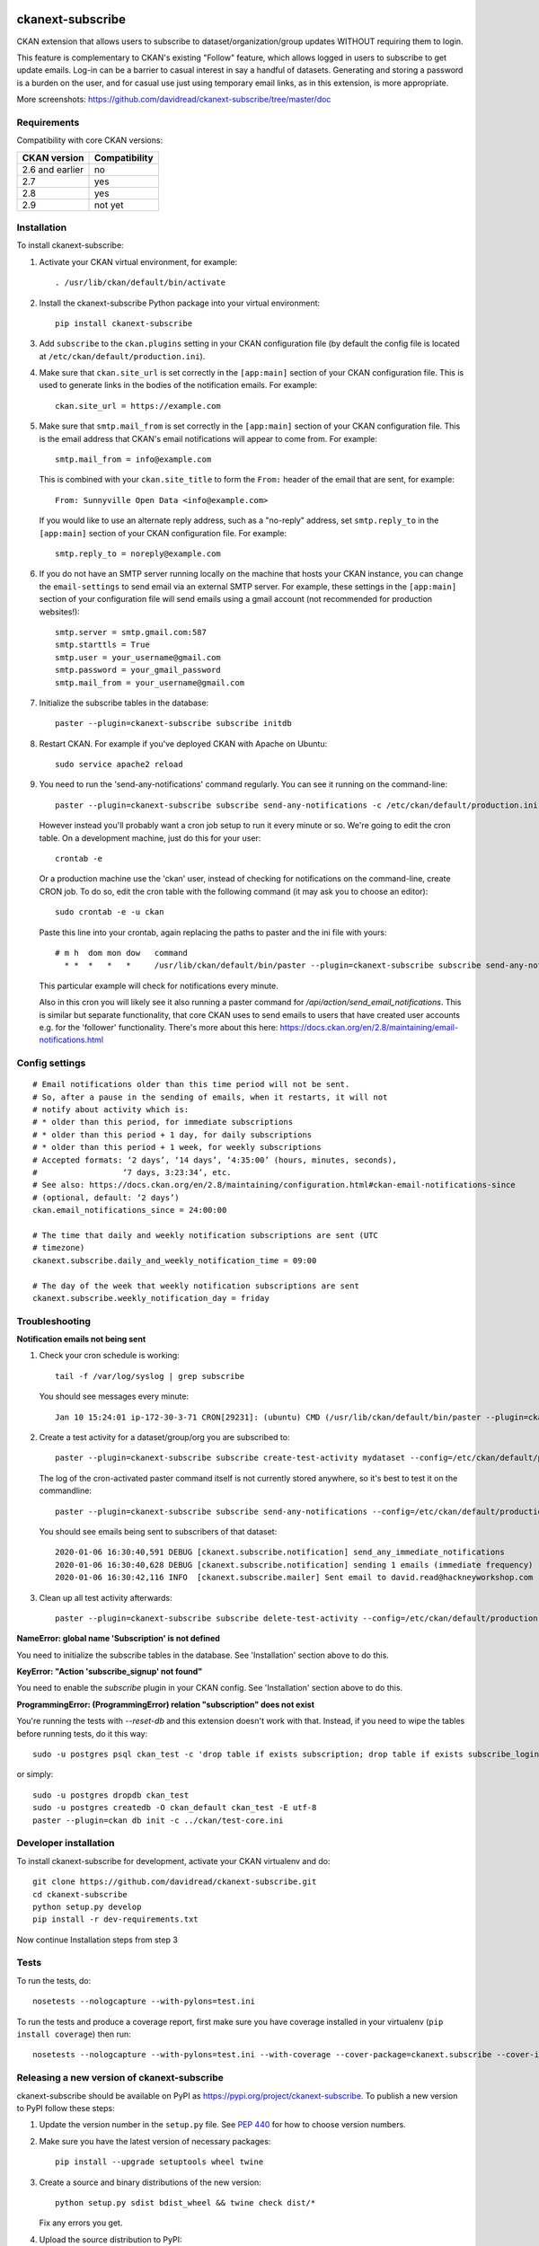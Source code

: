 .. You should enable this project on travis-ci.org and coveralls.io to make
   these badges work. The necessary Travis and Coverage config files have been
   generated for you.

.. image:: https://travis-ci.org/davidread/ckanext-subscribe.svg?branch=master
    :target: https://travis-ci.org/davidread/ckanext-subscribe

.. image:: https://coveralls.io/repos/github/davidread/ckanext-subscribe/badge.svg?branch=master
  :target: https://coveralls.io/github/davidread/ckanext-subscribe?branch=master

.. image:: https://img.shields.io/pypi/v/ckanext-subscribe.svg
    :target: https://pypi.org/project/ckanext-subscribe/
    :alt: Latest Version

.. image:: https://img.shields.io/pypi/pyversions/ckanext-subscribe.svg
    :target: https://pypi.org/project/ckanext-subscribe/
    :alt: Supported Python versions

.. image:: https://img.shields.io/pypi/status/ckanext-subscribe.svg
    :target: https://pypi.org/project/ckanext-subscribe/
    :alt: Development Status

.. image:: https://img.shields.io/pypi/l/ckanext-subscribe.svg
    :target: https://pypi.org/project/ckanext-subscribe/
    :alt: License

=================
ckanext-subscribe
=================

CKAN extension that allows users to subscribe to dataset/organization/group
updates WITHOUT requiring them to login.

This feature is complementary to CKAN's existing "Follow" feature, which allows
logged in users to subscribe to get update emails. Log-in can be a barrier to
casual interest in say a handful of datasets. Generating and storing a password
is a burden on the user, and for casual use just using temporary email links,
as in this extension, is more appropriate.

.. image:: doc/sign-up.png

More screenshots: https://github.com/davidread/ckanext-subscribe/tree/master/doc

------------
Requirements
------------

Compatibility with core CKAN versions:

=============== =============
CKAN version    Compatibility
=============== =============
2.6 and earlier no
2.7             yes
2.8             yes
2.9             not yet
=============== =============

------------
Installation
------------

.. Add any additional install steps to the list below.
   For example installing any non-Python dependencies or adding any required
   config settings.

To install ckanext-subscribe:

1. Activate your CKAN virtual environment, for example::

     . /usr/lib/ckan/default/bin/activate

2. Install the ckanext-subscribe Python package into your virtual environment::

     pip install ckanext-subscribe

3. Add ``subscribe`` to the ``ckan.plugins`` setting in your CKAN
   configuration file (by default the config file is located at
   ``/etc/ckan/default/production.ini``).

4. Make sure that ``ckan.site_url`` is set correctly in the ``[app:main]``
   section of your CKAN configuration file. This is used to generate links in
   the bodies of the notification emails. For example::

    ckan.site_url = https://example.com

5. Make sure that ``smtp.mail_from`` is set correctly in the ``[app:main]``
   section of your CKAN configuration file. This is the email address that
   CKAN's email notifications will appear to come from. For example::

    smtp.mail_from = info@example.com

   This is combined with your ``ckan.site_title`` to form the ``From:`` header
   of the email that are sent, for example::

    From: Sunnyville Open Data <info@example.com>

   If you would like to use an alternate reply address, such as a "no-reply"
   address, set ``smtp.reply_to`` in the ``[app:main]``
   section of your CKAN configuration file. For example::

    smtp.reply_to = noreply@example.com

6. If you do not have an SMTP server running locally on the machine that hosts
   your CKAN instance, you can change the ``email-settings`` to send email via
   an external SMTP server. For example, these settings in the ``[app:main]``
   section of your configuration file will send emails using a gmail account
   (not recommended for production websites!)::

    smtp.server = smtp.gmail.com:587
    smtp.starttls = True
    smtp.user = your_username@gmail.com
    smtp.password = your_gmail_password
    smtp.mail_from = your_username@gmail.com

7. Initialize the subscribe tables in the database::

     paster --plugin=ckanext-subscribe subscribe initdb

8. Restart CKAN. For example if you've deployed CKAN with Apache on Ubuntu::

     sudo service apache2 reload

9. You need to run the 'send-any-notifications' command regularly. You can see
   it running on the command-line::

     paster --plugin=ckanext-subscribe subscribe send-any-notifications -c /etc/ckan/default/production.ini

   However instead you'll probably want a cron job setup to run it every minute
   or so. We're going to edit the cron table. On a development machine, just do
   this for your user::

     crontab -e

   Or a production machine use the 'ckan' user, instead of checking for notifications on the
   command-line, create CRON job. To do so, edit the cron table with the
   following command (it may ask you to choose an editor)::

     sudo crontab -e -u ckan

   Paste this line into your crontab, again replacing the paths to paster and the ini file with yours::

     # m h  dom mon dow   command
       * *  *   *   *     /usr/lib/ckan/default/bin/paster --plugin=ckanext-subscribe subscribe send-any-notifications --config=/etc/ckan/default/production.ini

   This particular example will check for notifications every minute.

   Also in this cron you will likely see it also running a paster command for
   `/api/action/send_email_notifications`. This is similar but separate
   functionality, that core CKAN uses to send emails to users that have created
   user accounts e.g. for the 'follower' functionality. There's more about this
   here: https://docs.ckan.org/en/2.8/maintaining/email-notifications.html

---------------
Config settings
---------------

::

  # Email notifications older than this time period will not be sent.
  # So, after a pause in the sending of emails, when it restarts, it will not
  # notify about activity which is:
  # * older than this period, for immediate subscriptions
  # * older than this period + 1 day, for daily subscriptions
  # * older than this period + 1 week, for weekly subscriptions
  # Accepted formats: ‘2 days’, ‘14 days’, ‘4:35:00’ (hours, minutes, seconds),
  #                  ‘7 days, 3:23:34’, etc.
  # See also: https://docs.ckan.org/en/2.8/maintaining/configuration.html#ckan-email-notifications-since
  # (optional, default: ‘2 days’)
  ckan.email_notifications_since = 24:00:00

  # The time that daily and weekly notification subscriptions are sent (UTC
  # timezone)
  ckanext.subscribe.daily_and_weekly_notification_time = 09:00

  # The day of the week that weekly notification subscriptions are sent
  ckanext.subscribe.weekly_notification_day = friday


---------------
Troubleshooting
---------------

**Notification emails not being sent**

1. Check your cron schedule is working::

     tail -f /var/log/syslog | grep subscribe

   You should see messages every minute::

     Jan 10 15:24:01 ip-172-30-3-71 CRON[29231]: (ubuntu) CMD (/usr/lib/ckan/default/bin/paster --plugin=ckanext-subscribe subscribe run --config=/etc/ckan/default/production.ini)

2. Create a test activity for a dataset/group/org you are subscribed to::

     paster --plugin=ckanext-subscribe subscribe create-test-activity mydataset --config=/etc/ckan/default/production.ini

   The log of the cron-activated paster command itself is not currently stored anywhere, so it's best to test it on the commandline::

     paster --plugin=ckanext-subscribe subscribe send-any-notifications --config=/etc/ckan/default/production.ini

   You should see emails being sent to subscribers of that dataset::

     2020-01-06 16:30:40,591 DEBUG [ckanext.subscribe.notification] send_any_immediate_notifications
     2020-01-06 16:30:40,628 DEBUG [ckanext.subscribe.notification] sending 1 emails (immediate frequency)
     2020-01-06 16:30:42,116 INFO  [ckanext.subscribe.mailer] Sent email to david.read@hackneyworkshop.com

3. Clean up all test activity afterwards::

     paster --plugin=ckanext-subscribe subscribe delete-test-activity --config=/etc/ckan/default/production.ini


**NameError: global name 'Subscription' is not defined**

You need to initialize the subscribe tables in the database.  See
'Installation' section above to do this.


**KeyError: "Action 'subscribe_signup' not found"**

You need to enable the `subscribe` plugin in your CKAN config. See
'Installation' section above to do this.


**ProgrammingError: (ProgrammingError) relation "subscription" does not exist**

You're running the tests with `--reset-db` and this extension doesn't work with
that. Instead, if you need to wipe the tables before running tests, do it this
way::

    sudo -u postgres psql ckan_test -c 'drop table if exists subscription; drop table if exists subscribe_login_code; drop table if exists subscribe;'

or simply::

    sudo -u postgres dropdb ckan_test
    sudo -u postgres createdb -O ckan_default ckan_test -E utf-8
    paster --plugin=ckan db init -c ../ckan/test-core.ini


----------------------
Developer installation
----------------------

To install ckanext-subscribe for development, activate your CKAN virtualenv and
do::

    git clone https://github.com/davidread/ckanext-subscribe.git
    cd ckanext-subscribe
    python setup.py develop
    pip install -r dev-requirements.txt

Now continue Installation steps from step 3


-----
Tests
-----

To run the tests, do::

    nosetests --nologcapture --with-pylons=test.ini

To run the tests and produce a coverage report, first make sure you have
coverage installed in your virtualenv (``pip install coverage``) then run::

    nosetests --nologcapture --with-pylons=test.ini --with-coverage --cover-package=ckanext.subscribe --cover-inclusive --cover-erase --cover-tests


--------------------------------------------
Releasing a new version of ckanext-subscribe
--------------------------------------------

ckanext-subscribe should be available on PyPI as https://pypi.org/project/ckanext-subscribe.
To publish a new version to PyPI follow these steps:

1. Update the version number in the ``setup.py`` file.
   See `PEP 440 <http://legacy.python.org/dev/peps/pep-0440/#public-version-identifiers>`_
   for how to choose version numbers.

2. Make sure you have the latest version of necessary packages::

       pip install --upgrade setuptools wheel twine

3. Create a source and binary distributions of the new version::

       python setup.py sdist bdist_wheel && twine check dist/*

   Fix any errors you get.

4. Upload the source distribution to PyPI::

       twine upload dist/*

5. Commit any outstanding changes::

       git commit -a
       git push

6. Tag the new release of the project on GitHub with the version number from
   the ``setup.py`` file. For example if the version number in ``setup.py`` is
   0.0.1 then do::

       git tag 0.0.1
       git push --tags
